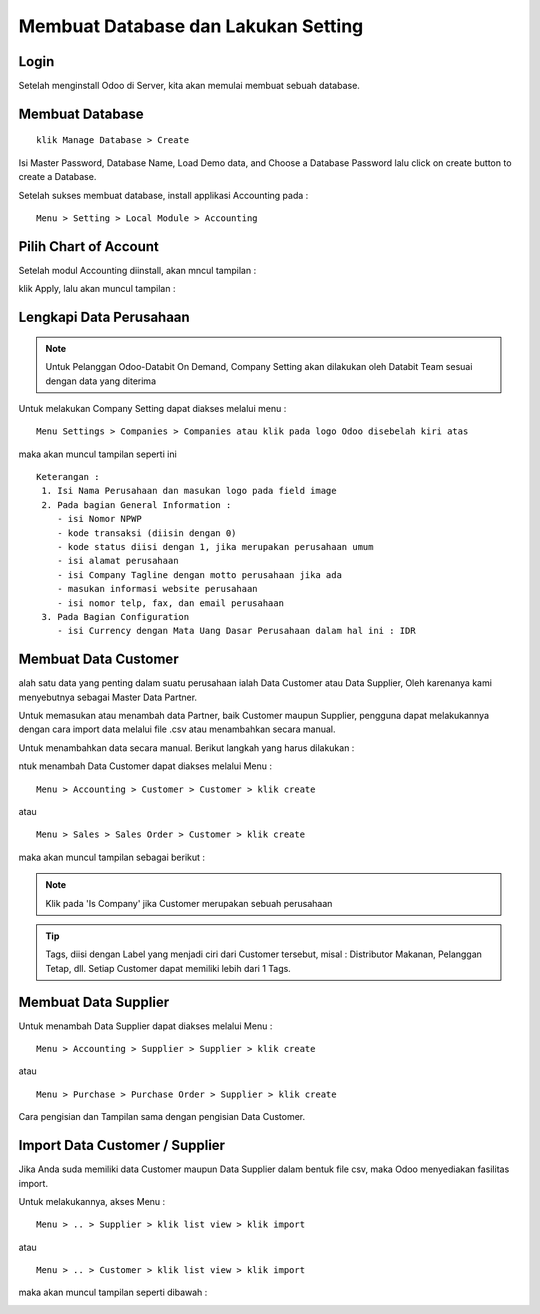 ====================================
Membuat Database dan Lakukan Setting
====================================

Login
-----

Setelah menginstall Odoo di Server, kita akan memulai membuat sebuah database.

.. image:: media/login.png

Membuat Database
----------------

:: 
   
   klik Manage Database > Create
   
   
.. image:: media/create_database.png   

Isi Master Password, Database Name, Load Demo data, and Choose a Database Password lalu click on create button to create a Database.

Setelah sukses membuat database, install applikasi Accounting pada :

::

   Menu > Setting > Local Module > Accounting
   

Pilih Chart of Account
----------------------

Setelah modul Accounting diinstall, akan mncul tampilan :

.. image:: media/coa.png

klik Apply, lalu akan muncul tampilan :

.. image:: media/coa_indo.png


Lengkapi Data Perusahaan
------------------------

.. note::

   Untuk Pelanggan Odoo-Databit On Demand, Company Setting akan dilakukan oleh Databit Team
   sesuai dengan data yang diterima

Untuk melakukan Company Setting dapat diakses melalui menu :

::

   Menu Settings > Companies > Companies atau klik pada logo Odoo disebelah kiri atas
   
maka akan muncul tampilan seperti ini

.. image:: media/company.png

::

   Keterangan :
    1. Isi Nama Perusahaan dan masukan logo pada field image
    2. Pada bagian General Information :
       - isi Nomor NPWP
       - kode transaksi (diisin dengan 0)
       - kode status diisi dengan 1, jika merupakan perusahaan umum
       - isi alamat perusahaan
       - isi Company Tagline dengan motto perusahaan jika ada
       - masukan informasi website perusahaan
       - isi nomor telp, fax, dan email perusahaan
    3. Pada Bagian Configuration
       - isi Currency dengan Mata Uang Dasar Perusahaan dalam hal ini : IDR
       

Membuat Data Customer
---------------------

alah satu data yang penting dalam suatu perusahaan ialah Data Customer atau Data Supplier, Oleh karenanya kami menyebutnya
sebagai Master Data Partner.

Untuk memasukan atau menambah data Partner, baik Customer maupun Supplier, pengguna dapat melakukannya dengan cara import data 
melalui file .csv atau menambahkan secara manual.

Untuk menambahkan data secara manual. Berikut langkah yang harus dilakukan :

ntuk menambah Data Customer dapat diakses melalui Menu :

::
   
   Menu > Accounting > Customer > Customer > klik create
   
atau
   
::
   
   Menu > Sales > Sales Order > Customer > klik create
   
maka akan muncul tampilan sebagai berikut :

.. image:: media/customer.png

.. note:: 

    Klik pada 'Is Company' jika Customer merupakan sebuah perusahaan
   
.. tip::

   Tags, diisi dengan Label yang menjadi ciri dari Customer tersebut, misal : Distributor Makanan, Pelanggan Tetap, dll.
   Setiap Customer dapat memiliki lebih dari 1 Tags.
   


Membuat Data Supplier
---------------------

Untuk menambah Data Supplier dapat diakses melalui Menu :

::
   
   Menu > Accounting > Supplier > Supplier > klik create
   
atau
   
::
   
   Menu > Purchase > Purchase Order > Supplier > klik create

Cara pengisian dan Tampilan sama dengan pengisian Data Customer.
   
   
Import Data Customer / Supplier
-------------------------------

Jika Anda suda memiliki data Customer maupun Data Supplier dalam bentuk file csv, maka Odoo menyediakan fasilitas import.

Untuk melakukannya, akses Menu :

:: 

   Menu > .. > Supplier > klik list view > klik import
   
atau

::

   Menu > .. > Customer > klik list view > klik import
   
maka akan muncul tampilan seperti dibawah :

.. image:: media/import_customer.png

   